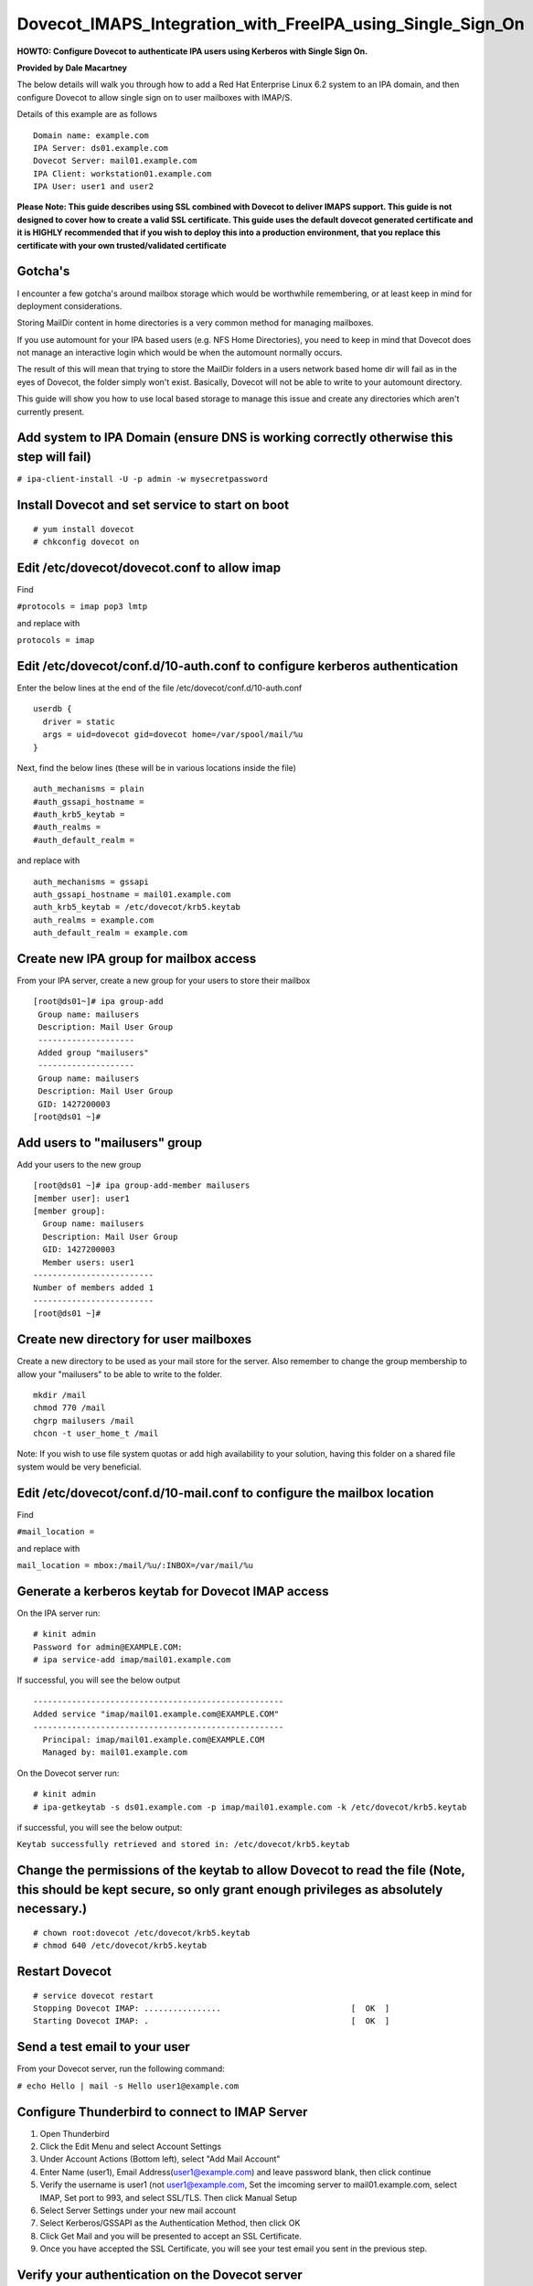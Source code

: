 Dovecot_IMAPS_Integration_with_FreeIPA_using_Single_Sign_On
===========================================================

**HOWTO: Configure Dovecot to authenticate IPA users using Kerberos with
Single Sign On.**

**Provided by Dale Macartney**

The below details will walk you through how to add a Red Hat Enterprise
Linux 6.2 system to an IPA domain, and then configure Dovecot to allow
single sign on to user mailboxes with IMAP/S.

Details of this example are as follows

::

       Domain name: example.com
       IPA Server: ds01.example.com
       Dovecot Server: mail01.example.com
       IPA Client: workstation01.example.com
       IPA User: user1 and user2

**Please Note: This guide describes using SSL combined with Dovecot to
deliver IMAPS support. This guide is not designed to cover how to create
a valid SSL certificate. This guide uses the default dovecot generated
certificate and it is HIGHLY recommended that if you wish to deploy this
into a production environment, that you replace this certificate with
your own trusted/validated certificate**

Gotcha's
--------

I encounter a few gotcha's around mailbox storage which would be
worthwhile remembering, or at least keep in mind for deployment
considerations.

Storing MailDir content in home directories is a very common method for
managing mailboxes.

If you use automount for your IPA based users (e.g. NFS Home
Directories), you need to keep in mind that Dovecot does not manage an
interactive login which would be when the automount normally occurs.

The result of this will mean that trying to store the MailDir folders in
a users network based home dir will fail as in the eyes of Dovecot, the
folder simply won't exist. Basically, Dovecot will not be able to write
to your automount directory.

This guide will show you how to use local based storage to manage this
issue and create any directories which aren't currently present.



Add system to IPA Domain (ensure DNS is working correctly otherwise this step will fail)
----------------------------------------------------------------------------------------

``# ipa-client-install -U -p admin -w mysecretpassword``



Install Dovecot and set service to start on boot
------------------------------------------------

::

    # yum install dovecot
    # chkconfig dovecot on



Edit /etc/dovecot/dovecot.conf to allow imap
--------------------------------------------

Find

``#protocols = imap pop3 lmtp``

and replace with

``protocols = imap``



Edit /etc/dovecot/conf.d/10-auth.conf to configure kerberos authentication
--------------------------------------------------------------------------

Enter the below lines at the end of the file
/etc/dovecot/conf.d/10-auth.conf

::

    userdb {
      driver = static
      args = uid=dovecot gid=dovecot home=/var/spool/mail/%u
    }

Next, find the below lines (these will be in various locations inside
the file)

::

    auth_mechanisms = plain
    #auth_gssapi_hostname =
    #auth_krb5_keytab =
    #auth_realms =
    #auth_default_realm =

and replace with

::

    auth_mechanisms = gssapi
    auth_gssapi_hostname = mail01.example.com
    auth_krb5_keytab = /etc/dovecot/krb5.keytab
    auth_realms = example.com
    auth_default_realm = example.com



Create new IPA group for mailbox access
---------------------------------------

From your IPA server, create a new group for your users to store their
mailbox

::

   [root@ds01~]# ipa group-add
    Group name: mailusers
    Description: Mail User Group
    --------------------
    Added group "mailusers"
    --------------------
    Group name: mailusers
    Description: Mail User Group
    GID: 1427200003
   [root@ds01 ~]# 



Add users to "mailusers" group
------------------------------

Add your users to the new group

::

   [root@ds01 ~]# ipa group-add-member mailusers
   [member user]: user1
   [member group]: 
     Group name: mailusers
     Description: Mail User Group
     GID: 1427200003
     Member users: user1
   -------------------------
   Number of members added 1
   -------------------------
   [root@ds01 ~]# 



Create new directory for user mailboxes
---------------------------------------

Create a new directory to be used as your mail store for the server.
Also remember to change the group membership to allow your "mailusers"
to be able to write to the folder.

::

    mkdir /mail
    chmod 770 /mail
    chgrp mailusers /mail
    chcon -t user_home_t /mail

Note: If you wish to use file system quotas or add high availability to
your solution, having this folder on a shared file system would be very
beneficial.



Edit /etc/dovecot/conf.d/10-mail.conf to configure the mailbox location
-----------------------------------------------------------------------

Find

``#mail_location =``

and replace with

``mail_location = mbox:/mail/%u/:INBOX=/var/mail/%u``



Generate a kerberos keytab for Dovecot IMAP access
--------------------------------------------------

On the IPA server run:

::

    # kinit admin
    Password for admin@EXAMPLE.COM:
    # ipa service-add imap/mail01.example.com

If successful, you will see the below output

::

    ----------------------------------------------------
    Added service "imap/mail01.example.com@EXAMPLE.COM"
    ----------------------------------------------------
      Principal: imap/mail01.example.com@EXAMPLE.COM
      Managed by: mail01.example.com

On the Dovecot server run:

::

    # kinit admin
    # ipa-getkeytab -s ds01.example.com -p imap/mail01.example.com -k /etc/dovecot/krb5.keytab

if successful, you will see the below output:

``Keytab successfully retrieved and stored in: /etc/dovecot/krb5.keytab``



Change the permissions of the keytab to allow Dovecot to read the file (Note, this should be kept secure, so only grant enough privileges as absolutely necessary.)
-------------------------------------------------------------------------------------------------------------------------------------------------------------------

::

    # chown root:dovecot /etc/dovecot/krb5.keytab
    # chmod 640 /etc/dovecot/krb5.keytab



Restart Dovecot
---------------

::

    # service dovecot restart
    Stopping Dovecot IMAP: ................                           [  OK  ]
    Starting Dovecot IMAP: .                                          [  OK  ]



Send a test email to your user
------------------------------

From your Dovecot server, run the following command:

``# echo Hello | mail -s Hello user1@example.com``



Configure Thunderbird to connect to IMAP Server
-----------------------------------------------

#. Open Thunderbird
#. Click the Edit Menu and select Account Settings
#. Under Account Actions (Bottom left), select "Add Mail Account"
#. Enter Name (user1), Email Address(user1@example.com) and leave
   password blank, then click continue
#. Verify the username is user1 (not user1@example.com, Set the imcoming
   server to mail01.example.com, select IMAP, Set port to 993, and
   select SSL/TLS. Then click Manual Setup
#. Select Server Settings under your new mail account
#. Select Kerberos/GSSAPI as the Authentication Method, then click OK
#. Click Get Mail and you will be presented to accept an SSL
   Certificate.
#. Once you have accepted the SSL Certificate, you will see your test
   email you sent in the previous step.



Verify your authentication on the Dovecot server
------------------------------------------------

::

    # tail /var/log/maillog
    Feb 10 13:31:22 mail01 dovecot: imap-login: Login: user=<user1@example.com>, method=GSSAPI, rip=192.168.122.51, lip=192.168.122.63, mpid=1835, TLS

If everything has worked successfully, you will see in your logs that
your user has connected using the method GSSAPI and has validated their
session over TLS.